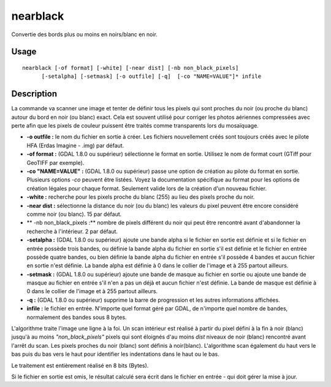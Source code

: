.. _`gdal.gdal.nearblack`:

nearblack
==========

Convertie des bords plus ou moins en noirs/blanc en noir.

Usage
------
::
    
    nearblack [-of format] [-white] [-near dist] [-nb non_black_pixels]
          [-setalpha] [-setmask] [-o outfile] [-q]  [-co "NAME=VALUE"]* infile


Description
-------------

La commande va scanner une image et tenter de définir tous les pixels qui sont 
proches du noir (ou proche du blanc) autour du bord en noir (ou blanc) exact. 
Cela est souvent utilisé pour corriger les photos aériennes compressées avec 
perte afin que les pixels de couleur puissent être traités comme transparents 
lors du mosaïquage.

* **-o outfile :** le nom du fichier en sortie à créer. Les fichiers 
  nouvellement créés sont toujours créés avec le pilote HFA (Erdas Imagine - 
  .img) par défaut.
* **-of format :** (GDAL 1.8.0 ou supérieur) sélectionne le format en sortie. 
  Utilisez le nom de format court (GTiff pour GeoTIFF par exemple).
* **-co "NAME=VALUE" :** (GDAL 1.8.0 ou supérieur) passe une option de création 
  au pilote du format en sortie. Plusieurs options *-co* peuvent être listées. 
  Voyez la documentation spécifique au format pour les options de création 
  légales pour chaque format. Seulement valide lors de la création d'un nouveau 
  fichier.
* **-white :** recherche pour les pixels proche du blanc (255) au lieu des 
  pixels proche du noir.
* **-near dist :** sélectionne la distance du noir (ou du blanc) les valeurs 
  du pixel peuvent être encore considéré comme noir (ou blanc). 15 par défaut.
* ** -nb non_black_pixels :** nombre de pixels différent du noir qui peut être 
  rencontré avant d'abandonner la recherche à l'intérieur. 2 par défaut.
* **-setalpha :** (GDAL 1.8.0 ou supérieur) ajoute une bande alpha si le fichier 
  en sortie est définie et si le fichier en entrée possède trois bandes, ou 
  définie la bande alpha du fichier en sortie s'il est définie et le fichier 
  en entrée possède quatre bandes, ou bien définie la bande alpha du fichier 
  en entrée s'il possède 4 bandes et aucun fichier en sortie n'est définie. 
  La bande alpha est définie à 0 dans le collier de l'image et à 255 partout 
  ailleurs.
* **-setmask :** (GDAL 1.8.0 ou supérieur)  ajoute une bande de masque au 
  fichier en sortie ou ajoute une bande de masque au fichier en entrée s'il 
  n'en a pas un déjà et aucun fichier n'est définie. La bande de masque est 
  définie à 0 dans le collier de l'image et à 255 partout ailleurs.
* **-q :** (GDAL 1.8.0 ou supérieur) supprime la barre de progression et les 
  autres informations affichées.
* **infile :** le fichier en entrée. N'importe quel format géré par GDAL, de 
  n'importe quel nombre de bandes, normalement des bandes sous 8 bytes.

L'algorithme traite l'image une ligne à la foi. Un scan intérieur est réalisé 
à partir du pixel défini à la fin à noir (blanc) jusqu'à au moins 
*"non_black_pixels"* pixels qui sont éloignés d'au moins *dist* niveaux de noir 
(blanc) rencontré avant l'arrêt du scan. Les pixels proches du noir (blanc) 
sont définis à noir(blanc). L'algorithme scan également du haut vers le bas 
puis du bas vers le haut pour identifier les indentations dans le haut ou le bas.

Le traitement est entièrement réalisé en 8 bits (Bytes).

Si le fichier en sortie est omis, le résultat calculé sera écrit dans le fichier 
en entrée - qui doit gérer la mise à jour.

.. yves at free.fr, Yves Jacolin - 2010/12/29 14:30 (http://gdal.org/nearblack.html Trunk r21324)
